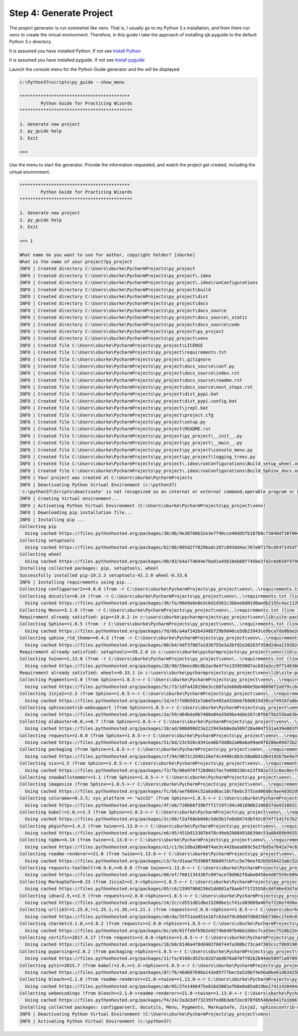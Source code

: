 ===================================
Step 4: Generate Project
===================================

The project generator is run somewhat like venv.  That is, I usually go to my Python 3.x installation, and
from there run ``venv`` to create the virtual environment.  Therefore, in this guide I take the approach
of installing sjb.pyguide to the default Python 3.x directory.

It is assumed you have installed Python.  If not see `Install Python`_

It is assumed you have installed pyguide.  If not see `Install pyguide`_

..  _Install pyguide: python_best_practices/install_pyguide.html
..  _Install Python: python_best_practices/install_python.html

Launch the console menu for the Python Guide generator and the will be displayed:

.. code-block:: text

    c:\Python37>scripts\py_guide --show_menu

    ******************************************
            Python Guide for Practicing Wizards
    *******************************************

    1. Generate new project
    2. py_guide help
    3. Exit

    >>>

Use the menu to start the generator.
Provide the information requested, and watch the project get created, including the virtual environment.

.. code-block:: text

    ******************************************
            Python Guide for Practicing Wizards
    *******************************************

    1. Generate new project
    2. py_guide help
    3. Exit

    >>> 1

    What name do you want to use for author, copyright holder? [sburke]
    What is the name of your project?py_project
    INFO | Created directory C:\Users\sburke\PycharmProjects\py_project
    INFO | Created directory C:\Users\sburke\PycharmProjects\py_project\.idea
    INFO | Created directory C:\Users\sburke\PycharmProjects\py_project\.idea\runConfigurations
    INFO | Created directory C:\Users\sburke\PycharmProjects\py_project\build
    INFO | Created directory C:\Users\sburke\PycharmProjects\py_project\dist
    INFO | Created directory C:\Users\sburke\PycharmProjects\py_project\docs
    INFO | Created directory C:\Users\sburke\PycharmProjects\py_project\docs_source
    INFO | Created directory C:\Users\sburke\PycharmProjects\py_project\docs_source\_static
    INFO | Created directory C:\Users\sburke\PycharmProjects\py_project\docs_source\code
    INFO | Created directory C:\Users\sburke\PycharmProjects\py_project\py_project
    INFO | Created directory C:\Users\sburke\PycharmProjects\py_project\venv
    INFO | Created file C:\Users\sburke\PycharmProjects\py_project\LICENSE
    INFO | Created file C:\Users\sburke\PycharmProjects\py_project\requirements.txt
    INFO | Created file C:\Users\sburke\PycharmProjects\py_project\.gitignore
    INFO | Created file C:\Users\sburke\PycharmProjects\py_project\docs_source\conf.py
    INFO | Created file C:\Users\sburke\PycharmProjects\py_project\docs_source\index.rst
    INFO | Created file C:\Users\sburke\PycharmProjects\py_project\docs_source\readme.rst
    INFO | Created file C:\Users\sburke\PycharmProjects\py_project\docs_source\next_steps.rst
    INFO | Created file C:\Users\sburke\PycharmProjects\py_project\dist_pypi.bat
    INFO | Created file C:\Users\sburke\PycharmProjects\py_project\dist_pypi.config.bat
    INFO | Created file C:\Users\sburke\PycharmProjects\py_project\jrepl.bat
    INFO | Created file C:\Users\sburke\PycharmProjects\py_project\project.cfg
    INFO | Created file C:\Users\sburke\PycharmProjects\py_project\setup.py
    INFO | Created file C:\Users\sburke\PycharmProjects\py_project\README.rst
    INFO | Created file C:\Users\sburke\PycharmProjects\py_project\py_project\__init__.py
    INFO | Created file C:\Users\sburke\PycharmProjects\py_project\py_project\__main__.py
    INFO | Created file C:\Users\sburke\PycharmProjects\py_project\py_project\console_menu.py
    INFO | Created file C:\Users\sburke\PycharmProjects\py_project\py_project\logging_trees.py
    INFO | Created file C:\Users\sburke\PycharmProjects\py_project\.idea\runConfigurations\Build_setup_wheel.xml
    INFO | Created file C:\Users\sburke\PycharmProjects\py_project\.idea\runConfigurations\Build_Sphinx_docs.xml
    INFO | Your project was created at C:\Users\sburke\PycharmProjects
    INFO | Deactivating Python Virtual Environment (c:\python37)
    'c:\python37\Scripts\deactivate' is not recognized as an internal or external command,operable program or batch file.
    INFO | Creating Virtual environment...
    INFO | Activating Python Virtual Environment (C:\Users\sburke\PycharmProjects\py_project\venv)
    INFO | Downloading pip installation file...
    INFO | Installing pip ...
    Collecting pip
      Using cached https://files.pythonhosted.org/packages/30/db/9e38760b32e3e7f40cce46dd5fb107b8c73840df38f0046d8e6514e675a1/pip-19.2.3-py2.py3-none-any.whl
    Collecting setuptools
      Using cached https://files.pythonhosted.org/packages/b2/86/095d2f7829badc207c893dd4ac767e871f6cd547145df797ea26baea4e2e/setuptools-41.2.0-py2.py3-none-any.whl
    Collecting wheel
      Using cached https://files.pythonhosted.org/packages/00/83/b4a77d044e78ad1a45610eb88f745be2fd2c6d658f9798a15e384b7d57c9/wheel-0.33.6-py2.py3-none-any.whl
    Installing collected packages: pip, setuptools, wheel
    Successfully installed pip-19.2.3 setuptools-41.2.0 wheel-0.33.6
    INFO | Installing requirements using pip...
    Collecting configparser2==4.0.0 (from -r C:\Users\sburke\PycharmProjects\py_project\venv\..\requirements.txt (line 1))
    Collecting docutils==0.14 (from -r C:\Users\sburke\PycharmProjects\py_project\venv\..\requirements.txt (line 2))
      Using cached https://files.pythonhosted.org/packages/36/fa/08e9e6e0e3cbd1d362c3bbee8d01d0aedb2155c4ac112b19ef3cae8eed8d/docutils-0.14-py3-none-any.whl
    Collecting Menu==3.1.0 (from -r C:\Users\sburke\PycharmProjects\py_project\venv\..\requirements.txt (line 3))
    Requirement already satisfied: pip>=19.0.2 in c:\users\sburke\pycharmprojects\py_project\venv\lib\site-packages (from -r C:\Users\sburke\PycharmProjects\py_project\venv\..\requirements.txt (line 4)) (19.2.3)
    Collecting Sphinx==1.8.5 (from -r C:\Users\sburke\PycharmProjects\py_project\venv\..\requirements.txt (line 5))
      Using cached https://files.pythonhosted.org/packages/7d/66/a4af242b4348b729b9d46ce5db23943ce9bca7da9bbe2ece60dc27f26420/Sphinx-1.8.5-py2.py3-none-any.whl
    Collecting sphinx_rtd_theme==0.4.3 (from -r C:\Users\sburke\PycharmProjects\py_project\venv\..\requirements.txt (line 6))
      Using cached https://files.pythonhosted.org/packages/60/b4/4df37087a1d36755e3a3bfd2a30263f358d2dea21938240fa02313d45f51/sphinx_rtd_theme-0.4.3-py2.py3-none-any.whl
    Requirement already satisfied: setuptools>=39.2.0 in c:\users\sburke\pycharmprojects\py_project\venv\lib\site-packages (from -r C:\Users\sburke\PycharmProjects\py_project\venv\..\requirements.txt (line 7)) (41.2.0)
    Collecting twine==1.13.0 (from -r C:\Users\sburke\PycharmProjects\py_project\venv\..\requirements.txt (line 8))
      Using cached https://files.pythonhosted.org/packages/28/90/59eec88c0b2ac9e47fe135959007acb93a3cc9f7146366e11fecf718dd15/twine-1.13.0-py2.py3-none-any.whl
    Requirement already satisfied: wheel>=0.33.1 in c:\users\sburke\pycharmprojects\py_project\venv\lib\site-packages (from-r C:\Users\sburke\PycharmProjects\py_project\venv\..\requirements.txt (line 9)) (0.33.6)
    Collecting Pygments>=2.0 (from Sphinx==1.8.5->-r C:\Users\sburke\PycharmProjects\py_project\venv\..\requirements.txt (line 5))
      Using cached https://files.pythonhosted.org/packages/5c/73/1dfa428150e3ccb0fa3e68db406e5be48698f2a979ccbcec795f28f44048/Pygments-2.4.2-py2.py3-none-any.whl
    Collecting Jinja2>=2.3 (from Sphinx==1.8.5->-r C:\Users\sburke\PycharmProjects\py_project\venv\..\requirements.txt (line 5))
      Using cached https://files.pythonhosted.org/packages/1d/e7/fd8b501e7a6dfe492a433deb7b9d833d39ca74916fa8bc63dd1a4947a671/Jinja2-2.10.1-py2.py3-none-any.whl
    Collecting sphinxcontrib-websupport (from Sphinx==1.8.5->-r C:\Users\sburke\PycharmProjects\py_project\venv\..\requirements.txt (line 5))
      Using cached https://files.pythonhosted.org/packages/2a/59/d64bda9b7480a84a3569be4dde267c0f6675b255ba63b4c8e84469940457/sphinxcontrib_websupport-1.1.2-py2.py3-none-any.whl
    Collecting alabaster<0.8,>=0.7 (from Sphinx==1.8.5->-r C:\Users\sburke\PycharmProjects\py_project\venv\..\requirements.txt (line 5))
      Using cached https://files.pythonhosted.org/packages/10/ad/00b090d23a222943eb0eda509720a404f531a439e803f6538f35136cae9e/alabaster-0.7.12-py2.py3-none-any.whl
    Collecting requests>=2.0.0 (from Sphinx==1.8.5->-r C:\Users\sburke\PycharmProjects\py_project\venv\..\requirements.txt (line 5))
      Using cached https://files.pythonhosted.org/packages/51/bd/23c926cd341ea6b7dd0b2a00aba99ae0f828be89d72b2190f27c11d4b7fb/requests-2.22.0-py2.py3-none-any.whl
    Collecting packaging (from Sphinx==1.8.5->-r C:\Users\sburke\PycharmProjects\py_project\venv\..\requirements.txt (line 5))
      Using cached https://files.pythonhosted.org/packages/cf/94/9672c2d4b126e74c4496c6b3c58a8b51d6419267be9e70660ba23374c875/packaging-19.2-py2.py3-none-any.whl
    Collecting six>=1.5 (from Sphinx==1.8.5->-r C:\Users\sburke\PycharmProjects\py_project\venv\..\requirements.txt (line 5))
      Using cached https://files.pythonhosted.org/packages/73/fb/00a976f728d0d1fecfe898238ce23f502a721c0ac0ecfedb80e0d88c64e9/six-1.12.0-py2.py3-none-any.whl
    Collecting snowballstemmer>=1.1 (from Sphinx==1.8.5->-r C:\Users\sburke\PycharmProjects\py_project\venv\..\requirements.txt (line 5))
    Collecting imagesize (from Sphinx==1.8.5->-r C:\Users\sburke\PycharmProjects\py_project\venv\..\requirements.txt (line 5))
      Using cached https://files.pythonhosted.org/packages/fc/b6/aef66b4c52a6ad6ac18cf6ebc5731ed06d8c9ae4d3b2d9951f261150be67/imagesize-1.1.0-py2.py3-none-any.whl
    Collecting colorama>=0.3.5; sys_platform == "win32" (from Sphinx==1.8.5->-r C:\Users\sburke\PycharmProjects\py_project\venv\..\requirements.txt (line 5))
      Using cached https://files.pythonhosted.org/packages/4f/a6/728666f39bfff1719fc94c481890b2106837da9318031f71a8424b662e12/colorama-0.4.1-py2.py3-none-any.whl
    Collecting babel!=2.0,>=1.3 (from Sphinx==1.8.5->-r C:\Users\sburke\PycharmProjects\py_project\venv\..\requirements.txt(line 5))
      Using cached https://files.pythonhosted.org/packages/2c/60/f2af68eb046c5de5b1fe6dd4743bf42c074f7141fe7b2737d3061533b093/Babel-2.7.0-py2.py3-none-any.whl
    Collecting pkginfo>=1.4.2 (from twine==1.13.0->-r C:\Users\sburke\PycharmProjects\py_project\venv\..\requirements.txt (line 8))
      Using cached https://files.pythonhosted.org/packages/e6/d5/451b913307b478c49eb29084916639dc53a88489b993530fed0a66bab8b9/pkginfo-1.5.0.1-py2.py3-none-any.whl
    Collecting tqdm>=4.14 (from twine==1.13.0->-r C:\Users\sburke\PycharmProjects\py_project\venv\..\requirements.txt (line8))
      Using cached https://files.pythonhosted.org/packages/e1/c1/bc1dba38b48f4ae3c4428aea669c5e27bd5a7642a74c8348451e0bd8ff86/tqdm-4.36.1-py2.py3-none-any.whl
    Collecting readme-renderer>=21.0 (from twine==1.13.0->-r C:\Users\sburke\PycharmProjects\py_project\venv\..\requirements.txt (line 8))
      Using cached https://files.pythonhosted.org/packages/c3/7e/d1aae793900f36b097cbfcc5e70eef82b5b56423a6c52a36dce51fedd8f0/readme_renderer-24.0-py2.py3-none-any.whl
    Collecting requests-toolbelt!=0.9.0,>=0.8.0 (from twine==1.13.0->-r C:\Users\sburke\PycharmProjects\py_project\venv\..\requirements.txt (line 8))
      Using cached https://files.pythonhosted.org/packages/60/ef/7681134338fc097acef8d9b2f8abe0458e4d87559c689a8c306d0957ece5/requests_toolbelt-0.9.1-py2.py3-none-any.whl
    Collecting MarkupSafe>=0.23 (from Jinja2>=2.3->Sphinx==1.8.5->-r C:\Users\sburke\PycharmProjects\py_project\venv\..\requirements.txt (line 5))
      Using cached https://files.pythonhosted.org/packages/65/c6/2399700d236d1dd681af8aebff1725558cddfd6e43d7a5184a675f4711f5/MarkupSafe-1.1.1-cp37-cp37m-win_amd64.whl
    Collecting idna<2.9,>=2.5 (from requests>=2.0.0->Sphinx==1.8.5->-r C:\Users\sburke\PycharmProjects\py_project\venv\..\requirements.txt (line 5))
      Using cached https://files.pythonhosted.org/packages/14/2c/cd551d81dbe15200be1cf41cd03869a46fe7226e7450af7a6545bfc474c9/idna-2.8-py2.py3-none-any.whl
    Collecting urllib3!=1.25.0,!=1.25.1,<1.26,>=1.21.1 (from requests>=2.0.0->Sphinx==1.8.5->-r C:\Users\sburke\PycharmProjects\py_project\venv\..\requirements.txt (line 5))
      Using cached https://files.pythonhosted.org/packages/e0/da/55f51ea951e1b7c63a579c09dd7db825bb730ec1fe9c0180fc77bfb31448/urllib3-1.25.6-py2.py3-none-any.whl
    Collecting chardet<3.1.0,>=3.0.2 (from requests>=2.0.0->Sphinx==1.8.5->-r C:\Users\sburke\PycharmProjects\py_project\venv\..\requirements.txt (line 5))
      Using cached https://files.pythonhosted.org/packages/bc/a9/01ffebfb562e4274b6487b4bb1ddec7ca55ec7510b22e4c51f14098443b8/chardet-3.0.4-py2.py3-none-any.whl
    Collecting certifi>=2017.4.17 (from requests>=2.0.0->Sphinx==1.8.5->-r C:\Users\sburke\PycharmProjects\py_project\venv\..\requirements.txt (line 5))
      Using cached https://files.pythonhosted.org/packages/18/b0/8146a4f8dd402f60744fa380bc73ca47303cccf8b9190fd16a827281eac2/certifi-2019.9.11-py2.py3-none-any.whl
    Collecting pyparsing>=2.0.2 (from packaging->Sphinx==1.8.5->-r C:\Users\sburke\PycharmProjects\py_project\venv\..\requirements.txt (line 5))
      Using cached https://files.pythonhosted.org/packages/11/fa/0160cd525c62d7abd076a070ff02b2b94de589f1a9789774f17d7c54058e/pyparsing-2.4.2-py2.py3-none-any.whl
    Collecting pytz>=2015.7 (from babel!=2.0,>=1.3->Sphinx==1.8.5->-r C:\Users\sburke\PycharmProjects\py_project\venv\..\requirements.txt (line 5))
      Using cached https://files.pythonhosted.org/packages/87/76/46d697698a143e05f77bec5a526bf4e56a0be61d63425b68f4ba553b51f2/pytz-2019.2-py2.py3-none-any.whl
    Collecting bleach>=2.1.0 (from readme-renderer>=21.0->twine==1.13.0->-r C:\Users\sburke\PycharmProjects\py_project\venv\..\requirements.txt (line 8))
      Using cached https://files.pythonhosted.org/packages/ab/05/27e1466475e816d3001efb6e0a85a819be17411420494a1e602c36f8299d/bleach-3.1.0-py2.py3-none-any.whl
    Collecting webencodings (from bleach>=2.1.0->readme-renderer>=21.0->twine==1.13.0->-r C:\Users\sburke\PycharmProjects\py_project\venv\..\requirements.txt (line 8))
      Using cached https://files.pythonhosted.org/packages/f4/24/2a3e3df732393fed8b3ebf2ec078f05546de641fe1b667ee316ec1dcf3b7/webencodings-0.5.1-py2.py3-none-any.whl
    Installing collected packages: configparser2, docutils, Menu, Pygments, MarkupSafe, Jinja2, sphinxcontrib-websupport, alabaster, idna, urllib3, chardet, certifi, requests, six, pyparsing, packaging, snowballstemmer, imagesize, colorama, pytz, babel, Sphinx, sphinx-rtd-theme, pkginfo, tqdm, webencodings, bleach, readme-renderer, requests-toolbelt, twine
    INFO | Deactivating Python Virtual Environment (C:\Users\sburke\PycharmProjects\py_project\venv)
    INFO | Activating Python Virtual Environment (c:\python37)

